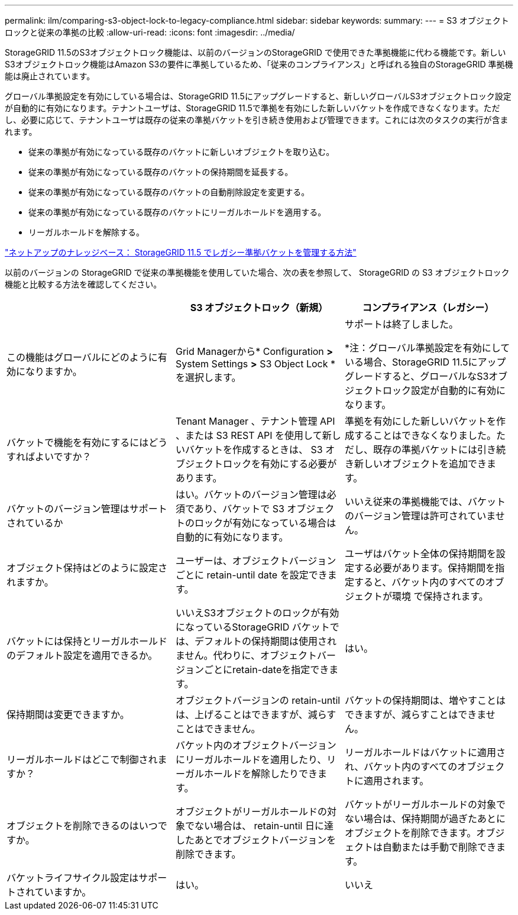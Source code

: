---
permalink: ilm/comparing-s3-object-lock-to-legacy-compliance.html 
sidebar: sidebar 
keywords:  
summary:  
---
= S3 オブジェクトロックと従来の準拠の比較
:allow-uri-read: 
:icons: font
:imagesdir: ../media/


[role="lead"]
StorageGRID 11.5のS3オブジェクトロック機能は、以前のバージョンのStorageGRID で使用できた準拠機能に代わる機能です。新しいS3オブジェクトロック機能はAmazon S3の要件に準拠しているため、「従来のコンプライアンス」と呼ばれる独自のStorageGRID 準拠機能は廃止されています。

グローバル準拠設定を有効にしている場合は、StorageGRID 11.5にアップグレードすると、新しいグローバルS3オブジェクトロック設定が自動的に有効になります。テナントユーザは、StorageGRID 11.5で準拠を有効にした新しいバケットを作成できなくなります。ただし、必要に応じて、テナントユーザは既存の従来の準拠バケットを引き続き使用および管理できます。これには次のタスクの実行が含まれます。

* 従来の準拠が有効になっている既存のバケットに新しいオブジェクトを取り込む。
* 従来の準拠が有効になっている既存のバケットの保持期間を延長する。
* 従来の準拠が有効になっている既存のバケットの自動削除設定を変更する。
* 従来の準拠が有効になっている既存のバケットにリーガルホールドを適用する。
* リーガルホールドを解除する。


https://kb.netapp.com/Advice_and_Troubleshooting/Hybrid_Cloud_Infrastructure/StorageGRID/How_to_manage_legacy_Compliant_buckets_in_StorageGRID_11.5["ネットアップのナレッジベース： StorageGRID 11.5 でレガシー準拠バケットを管理する方法"^]

以前のバージョンの StorageGRID で従来の準拠機能を使用していた場合、次の表を参照して、 StorageGRID の S3 オブジェクトロック機能と比較する方法を確認してください。

[cols="1a,1a,1a"]
|===
|  | S3 オブジェクトロック（新規） | コンプライアンス（レガシー） 


 a| 
この機能はグローバルにどのように有効になりますか。
 a| 
Grid Managerから* Configuration *>* System Settings *>* S3 Object Lock *を選択します。
 a| 
サポートは終了しました。

*注：グローバル準拠設定を有効にしている場合、StorageGRID 11.5にアップグレードすると、グローバルなS3オブジェクトロック設定が自動的に有効になります。



 a| 
バケットで機能を有効にするにはどうすればよいですか？
 a| 
Tenant Manager 、テナント管理 API 、または S3 REST API を使用して新しいバケットを作成するときは、 S3 オブジェクトロックを有効にする必要があります。
 a| 
準拠を有効にした新しいバケットを作成することはできなくなりました。ただし、既存の準拠バケットには引き続き新しいオブジェクトを追加できます。



 a| 
バケットのバージョン管理はサポートされているか
 a| 
はい。バケットのバージョン管理は必須であり、バケットで S3 オブジェクトのロックが有効になっている場合は自動的に有効になります。
 a| 
いいえ従来の準拠機能では、バケットのバージョン管理は許可されていません。



 a| 
オブジェクト保持はどのように設定されますか。
 a| 
ユーザーは、オブジェクトバージョンごとに retain-until date を設定できます。
 a| 
ユーザはバケット全体の保持期間を設定する必要があります。保持期間を指定すると、バケット内のすべてのオブジェクトが環境 で保持されます。



 a| 
バケットには保持とリーガルホールドのデフォルト設定を適用できるか。
 a| 
いいえS3オブジェクトのロックが有効になっているStorageGRID バケットでは、デフォルトの保持期間は使用されません。代わりに、オブジェクトバージョンごとにretain-dateを指定できます。
 a| 
はい。



 a| 
保持期間は変更できますか。
 a| 
オブジェクトバージョンの retain-until は、上げることはできますが、減らすことはできません。
 a| 
バケットの保持期間は、増やすことはできますが、減らすことはできません。



 a| 
リーガルホールドはどこで制御されますか？
 a| 
バケット内のオブジェクトバージョンにリーガルホールドを適用したり、リーガルホールドを解除したりできます。
 a| 
リーガルホールドはバケットに適用され、バケット内のすべてのオブジェクトに適用されます。



 a| 
オブジェクトを削除できるのはいつですか。
 a| 
オブジェクトがリーガルホールドの対象でない場合は、 retain-until 日に達したあとでオブジェクトバージョンを削除できます。
 a| 
バケットがリーガルホールドの対象でない場合は、保持期間が過ぎたあとにオブジェクトを削除できます。オブジェクトは自動または手動で削除できます。



 a| 
バケットライフサイクル設定はサポートされていますか。
 a| 
はい。
 a| 
いいえ

|===